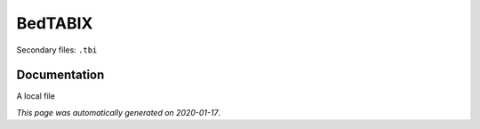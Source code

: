 
BedTABIX
========

Secondary files: ``.tbi``

Documentation
-------------

A local file

*This page was automatically generated on 2020-01-17*.
